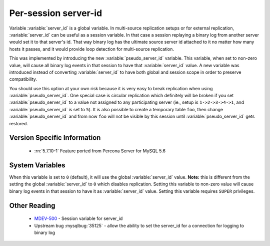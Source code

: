 .. _per_session_server-id:

=========================
 Per-session server-id
=========================

Variable :variable:`server_id` is a global variable. In multi-source replication setups or for external replication, :variable:`server_id` can be useful as a session variable. In that case a session replaying a binary log from another server would set it to that server's id. That way binary log has the ultimate source server id attached to it no matter how many hosts it passes, and it would provide loop detection for multi-source replication.

This was implemented by introducing the new :variable:`pseudo_server_id` variable. This variable, when set to non-zero value, will cause all binary log events in that session to have that :variable:`server_id` value. A new variable was introduced instead of converting :variable:`server_id` to have both global and session scope in order to preserve compatibility. 

You should use this option at your own risk because it is very easy to break replication when using :variable:`pseudo_server_id`. One special case is circular replication which definitely will be broken if you set :variable:`pseudo_server_id` to a value not assigned to any participating server (ie., setup is ``1->2->3->4->1``, and :variable:`pseudo_server_id` is set to ``5``). It is also possible to create a temporary table ``foo``, then change :variable:`pseudo_server_id` and from now ``foo`` will not be visible by this session until :variable:`pseudo_server_id` gets restored.

Version Specific Information
============================

  * :rn:`5.7.10-1`
    Feature ported from Percona Server for MySQL 5.6

System Variables
================

.. variable:: pseudo_server_id

   :cli: Yes
   :conf: No
   :scope: Session
   :dyn: Yes
   :default: 0

When this variable is set to ``0`` (default), it will use the global :variable:`server_id` value. **Note:** this is different from the setting the global :variable:`server_id` to ``0`` which disables replication. Setting this variable to non-zero value will cause binary log events in that session to have it as :variable:`server_id` value. Setting this variable requires ``SUPER`` privileges.

Other Reading
=============

 * `MDEV-500 <https://mariadb.atlassian.net/browse/MDEV-500>`_ -  Session variable for server_id 
 * Upstream bug :mysqlbug:`35125` -  allow the ability to set the server_id for a connection for logging to binary log
